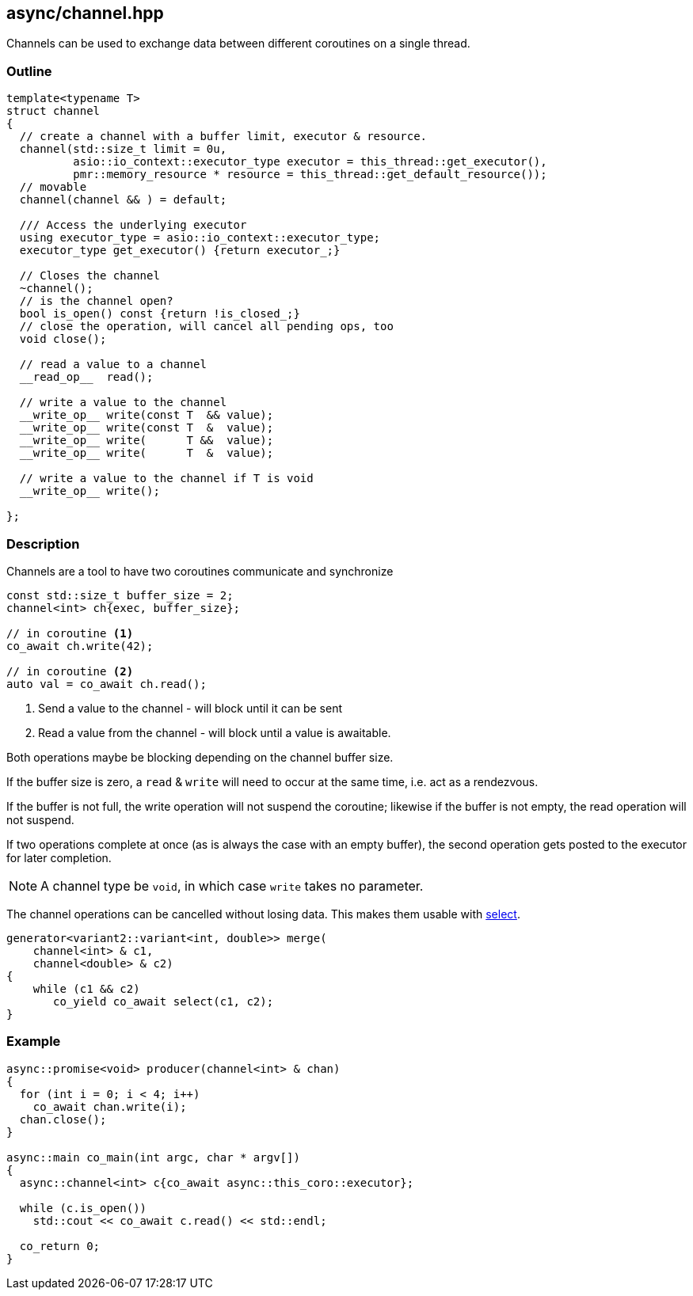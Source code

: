 [#channel]
== async/channel.hpp

Channels can be used to exchange data between different coroutines
on a single thread.

=== Outline

[source,cpp]
----
template<typename T>
struct channel
{
  // create a channel with a buffer limit, executor & resource.
  channel(std::size_t limit = 0u,
          asio::io_context::executor_type executor = this_thread::get_executor(),
          pmr::memory_resource * resource = this_thread::get_default_resource());
  // movable
  channel(channel && ) = default;

  /// Access the underlying executor
  using executor_type = asio::io_context::executor_type;
  executor_type get_executor() {return executor_;}

  // Closes the channel
  ~channel();
  // is the channel open?
  bool is_open() const {return !is_closed_;}
  // close the operation, will cancel all pending ops, too
  void close();

  // read a value to a channel
  __read_op__  read();

  // write a value to the channel
  __write_op__ write(const T  && value);
  __write_op__ write(const T  &  value);
  __write_op__ write(      T &&  value);
  __write_op__ write(      T  &  value);

  // write a value to the channel if T is void
  __write_op__ write();

};
----

=== Description

Channels are a tool to have two coroutines communicate and synchronize

[source,cpp]
----
const std::size_t buffer_size = 2;
channel<int> ch{exec, buffer_size};

// in coroutine <1>
co_await ch.write(42);

// in coroutine <2>
auto val = co_await ch.read();
----
<1> Send a value to the channel - will block until it can be sent
<2> Read a value from the channel - will block until a value is awaitable.

Both operations maybe be blocking depending on the channel buffer size.

If the buffer size is zero, a `read` & `write` will need to occur at the same time,
i.e. act as a rendezvous.

If the buffer is not full, the write operation will not suspend the coroutine;
likewise if the buffer is not empty, the read operation will not suspend.

If two operations complete at once (as is always the case with an empty buffer),
the second operation gets posted to the executor for later completion.

NOTE: A channel type be `void`, in which case `write` takes no parameter.

The channel operations can be cancelled without losing data.
This makes them usable with <<select, select>>.

[source,cpp]
----
generator<variant2::variant<int, double>> merge(
    channel<int> & c1,
    channel<double> & c2)
{
    while (c1 && c2)
       co_yield co_await select(c1, c2);
}
----


=== Example

[source,cpp]
----
async::promise<void> producer(channel<int> & chan)
{
  for (int i = 0; i < 4; i++)
    co_await chan.write(i);
  chan.close();
}

async::main co_main(int argc, char * argv[])
{
  async::channel<int> c{co_await async::this_coro::executor};

  while (c.is_open())
    std::cout << co_await c.read() << std::endl;

  co_return 0;
}
----

